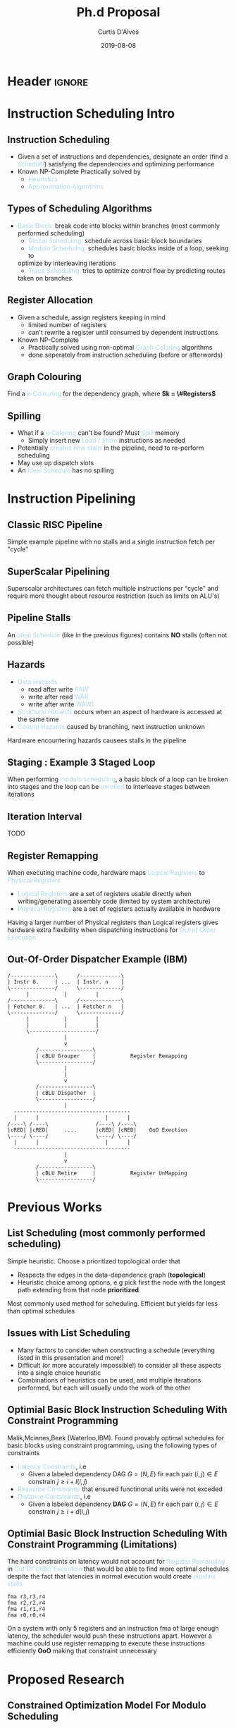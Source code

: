 * Header :ignore:
# -*- mode: org; -*-

#+REVEAL_ROOT: https://cdn.jsdelivr.net/reveal.js/3.0.0/
#+REVEAL_THEME: league

#+OPTIONS: reveal_title_slide:auto num:nil toc:nil timestamp:nil

#+MACRO: color @@html:<font color="$1">$2</font>@@
#+MACRO: alert @@html:<font color="lightblue">$1</font>@@

# #+REVEAL_EXTRA_CSS: /Users/curtis/reveal.js/css/theme/night.css

# To load Org-reveal, type “M-x load-library”, then type “ox-reveal”.


#+Title: Ph.d Proposal
#+Date: 2019-08-08
#+Email: curtis.dalves@gmail.com
#+Author: Curtis D'Alves

* Instruction Scheduling Intro

** Instruction Scheduling
  - Given a set of instructions and dependencies, designate an order 
    (find a {{{alert(schedule)}}}) satisfying the dependencies and optimizing performance
  - Known NP-Complete 
    Practically solved by
    - {{{alert(Heuristics)}}}
    - {{{alert(Approximation Algorithms)}}}

** COMMENT Testing
   #+REVEAL_HTML: <div class="column" style="float:left; width: 50%">
   - Define Clustering
   - For Each Cluster i
   - Stochastic Penalty
   #+REVEAL_HTML: </div>
   #+REVEAL_HTML: <div class="column" style="float:right; width: 50%">
   - $ x + 5 $
   #+REVEAL_HTML: </div>
** Types of Scheduling Algorithms
   - {{{alert(Basic Block:)}}} break code into blocks within branches (most commonly performed scheduling)
	 - {{{alert(Global Scheduling:)}}} schedule across basic block boundaries
	 - {{{alert(Modulo Scheduling:)}}} schedules basic blocks inside of a loop, seeking to
     optimize by interleaving iterations
	 - {{{alert(Trace Scheduling:)}}} tries to optimize control flow by predicting routes
     taken on branches

** Register Allocation
   - Given a schedule, assign registers keeping in mind
    - limited number of registers
    - can't rewrite a register until consumed by dependent instructions
   - Known NP-Complete
     - Practically solved using non-optimal {{{alert(Graph Coloring)}}} algorithms
     - done seperately from instruction scheduling (before or afterwords)

** Graph Colouring
   [[file:figures/nshape.png]]
   
   Find a {{{alert(k-Colouring)}}} for the dependency graph, where *$k = \#Registers$*

** Spilling
   - What if a {{{alert(k-Coloring)}}} can't be found? Must {{{alert(Spill)}}} memory
	 - Simply insert new {{{alert(Load / Store)}}} instructions as needed
   - Potentially {{{alert(creates new stalls)}}} in the pipeline, need to re-perform
     scheduling
   - May use up dispatch slots
   - An {{{alert(Ideal Schedule)}}} has no spilling
 
* Instruction Pipelining
** Classic RISC Pipeline
  [[file:figures/pipeline.png]]
  
 Simple example pipeline with no stalls and a single instruction fetch per
 "cycle"

** SuperScalar Pipelining

   [[file:figures/superscaler.png]]
   
   Superscalar architectures can fetch multiple instructions per "cycle" and
   require more thought about resource restriction (such as limits on ALU's)

** Pipeline Stalls
   [[file:figures/bubbles.png]]
   [[file:figures/bubbles2.png]]
   
   An {{{alert(Ideal Schedule)}}} (like in the previous figures) contains *NO* stalls (often
   not possible)

** Hazards
		- {{{alert(Data Hazards)}}}
			- read after write {{{alert(RAW)}}}
			- write after read {{{alert(WAR)}}}
			- write after write {{{alert(WAW))}}}
		- {{{alert(Structural Hazards)}}} occurs when an aspect of hardware is accessed at the same time
		- {{{alert(Control Hazards)}}} caused by branching, next instruction unknown
    Hardware encountering hazards causees stalls in the pipeline

** Staging : Example 3 Staged Loop
   [[file:figures/staging.png]]

   When performing {{{alert(modulo scheduling)}}}, a basic block of a loop can be broken
   into stages and the loop can be {{{alert(unrolled)}}} to interleave stages between
   iterations

** Iteration Interval
   TODO

** Register Remapping
   When executing machine code, hardware maps {{{alert(Logical Registers)}}} to {{{alert(Physical Registers)}}}
   -  {{{alert(Logical Registers)}}} are a set of registers usable directly when
     writing/generating assembly code (limited by system architecture)
   - {{{alert(Physical Registers)}}} are a set of registers actually available in hardware
   Having a larger number of Physical registers than Logical registers gives
   hardware extra flexibility when dispatching instructions for {{{alert(Out of Order Execution)}}}

** Out-Of-Order Dispatcher Example (IBM)
   #+BEGIN_SRC ditaa :file figures/hello-world.png
   /--------------\      /-------------\
   | Instr 0.     | ...  | Instr. n    |
   \--------------/      \-------------/
         |           |         |
   /--------------\      /-------------\
   | Fetcher 0.   | ...  | Fetcher n   |
   \--------------/      \-------------/
         |           |         |
         |           |         |
         \---------------------/
                     |
                     v
            /-----------------\
            | cBLU Grouper    |           Register Remapping
            \-----------------/
                     |
                     |
                     v 
            /-----------------\
            | cBLU Dispather  |
            \-----------------/
                     |
     -------------------------------------
     |      |                     |      |
   /----\ /----\               /----\ /----\
   |cRED| |cRED|     ....      |cRED| |cRED|    OoO Exection
   \----/ \----/               \----/ \----/
     |      |                     |      |
     -------------------------------------
                     |
                     v 
            /-----------------\
            | cBLU Retire     |           Register UnMapping
            \-----------------/
   #+END_SRC

   #+ATTR_LATEX: :height 200px
   #+RESULTS:
   [[file:figures/hello-world.png]]


   
* Previous Works
** List Scheduling (most commonly performed scheduling)
   	Simple heuristic.  Choose a prioritized topological order that
    - Respects the edges in the data-dependence graph (*topological*)
    - Heuristic choice among options, e.g pick first the node with the longest path extending from that node *prioritized*
    Most commonly used method for scheduling. Efficient but yields far less than
    optimal schedules

** Issues with List Scheduling
    - Many factors to consider when constructing a schedule (everything listed in this presentation and more!)    
    - Difficult (or more accurately impossible!) to consider all these aspects into a single choice heuristic        
    - Combinations of heuristics can be used, and multiple iterations performed,
      but each will usually undo the work of the other

** Optimial Basic Block Instruction Scheduling With Constraint Programming
   Malik,Mcinnes,Beek (Waterloo,IBM).  Found provably optimal schedules for basic blocks using constraint
     programming, using the following types of constraints
   - {{{alert(Latency Constraints)}}}, i.e
     - Given a labeled dependency DAG $G = (N,E)$ fir each pair $(i,j) \in E$
       constrain $j \geq i + l(i,j)$ 
   - {{{alert(Resource Constraints)}}} that ensured functinonal units were not exceded
   - {{{alert(Distance Contstraints)}}}, i.e
     - Given a labeled dependency *DAG*  $G = (N,E)$ fir each pair $(i,j) \in E$
       constrain $j \geq i + d(i,j)$

** Optimial Basic Block Instruction Scheduling With Constraint Programming (Limitations)
   The hard constraints on latency would not account for {{{alert(Register Remapping)}}} in
   {{{alert(Out Of Order Execution)}}} that would be able to find more optimal schedules
   despite the fact that latencies in normal execution would create {{{alert(pipeline stalls)}}}
   #+begin_example
   fma r3,r3,r4
   fma r2,r2,r4
   fma r1,r1,r4
   fma r0,r0,r4
   #+end_example
   On a system with only 5 registers and an instruction fma of large enough
   latency, the scheduler would push these instructions apart. However a machine
   could use register remapping to execute these instructions efficiently *OoO*
   making that constraint unnecessary

* Proposed Research

** Constrained Optimization Model For Modulo Scheduling

\begin{align*}
    \text{Objective Variables } & t_i, b_i, f_i:& \mathbb{R} \\
    \text{Constants } & \textrm{II} :& \mathbb{R} \\
    \text{Indicator Function } & \mathbb{IN} :& \mathbb{R} \rightarrow \mathbb{R} \\
    & t_i :& \text{dispatch time} \\
    & b_i :& \text{completion time} \\
    & f_i :& \text{FIFO use } 0 \leq f_i \leq 1 \\
    & \textrm{II} :& \text{iteration interval} \frac{\# instructions}{dispatches/cycle} \\
\end{align*}

** Constrained Optimization Model
\begin{align}
    \text{Hard Constraints } \qquad & \forall i,j \cdot i \rightarrow j \qquad t_i + \epsilon \leq t_j  \\
								 & 0 \leq t_i \leq b_i \leq \#\text{stages} \cdot \textrm{II}  \\
								 & b_i + \epsilon \leq t_i + \textrm{II} \\
    \text{Objective Function } \qquad   & \text{min} \sum_{i} (b_i - t_i + f_i) + \text{Penalties}
\end{align}    

{{{alert(Key Idea:)}}} Encode choice heuristics as penalties, adjust preference
between heuristics by scaling

** IO Penalty
   - {{{alert(IDEA)}}} penalize dispatch time of instructions based on the quantity and
    latencies of it's dependencies
   - {{{alert(Note)}}} This is a *penalty* not a *hard* constraint on latencies
     
   \begin{align*}
            \text{Given } \qquad  & t_i,t_j \qquad & \forall i,j \mid i \rightarrow j  \\
            \text{For each i } \qquad & N_j  =  \sum_{i \rightarrow j} \text{latency}(j) & \\
            \qquad & \qquad & \qquad \\
            \qquad & \mathbb{IO}(i) = \sum_{j} \frac{1}{N_j} \mathbb{IN}(t_i - t_j) & \qquad 
    \end{align*}

** Stochastic Scaling
   - The scaling $\frac{1}{N_j}$ may be a good *guess*, but not necessarily effective in practice
   - {{{alert(IDEA)}}} scale the {{{alert(IO penalty)}}} stochastically

      \begin{align*}
          \text{Define a Clustering} \qquad & \mathbb{C} = \text{Cluster}(\forall i \mid i \rightarrow j) \\
          \text{For each Cluster i} \qquad & c_i \in \mathbb{RAND(R)} \\
          \text{Stochastic Penalty} \qquad & \sum_i c_i \cdot \mathbb{IO}(i)
        \end{align*}

** Topology Analysis
   - *TODO* prove stochastic scaling of spans the topology of all schedules
